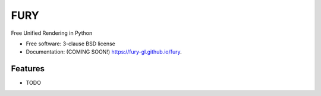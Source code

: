 ===============================
FURY
===============================

.. image:: https://img.shields.io/travis/fury-gl/fury.svg
        :target: https://travis-ci.org/fury-gl/fury

.. image:: https://img.shields.io/pypi/v/fury.svg
        :target: https://pypi.python.org/pypi/fury


Free Unified Rendering in Python

* Free software: 3-clause BSD license
* Documentation: (COMING SOON!) https://fury-gl.github.io/fury.

Features
--------

* TODO
